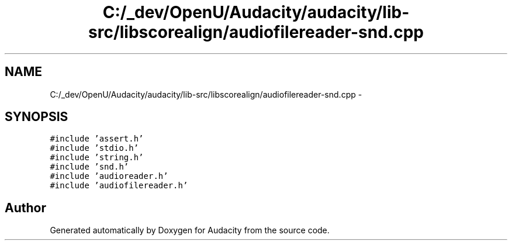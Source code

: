 .TH "C:/_dev/OpenU/Audacity/audacity/lib-src/libscorealign/audiofilereader-snd.cpp" 3 "Thu Apr 28 2016" "Audacity" \" -*- nroff -*-
.ad l
.nh
.SH NAME
C:/_dev/OpenU/Audacity/audacity/lib-src/libscorealign/audiofilereader-snd.cpp \- 
.SH SYNOPSIS
.br
.PP
\fC#include 'assert\&.h'\fP
.br
\fC#include 'stdio\&.h'\fP
.br
\fC#include 'string\&.h'\fP
.br
\fC#include 'snd\&.h'\fP
.br
\fC#include 'audioreader\&.h'\fP
.br
\fC#include 'audiofilereader\&.h'\fP
.br

.SH "Author"
.PP 
Generated automatically by Doxygen for Audacity from the source code\&.
